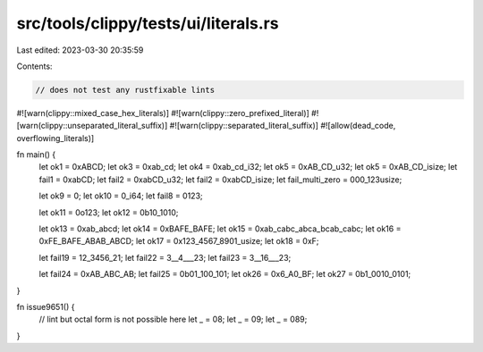 src/tools/clippy/tests/ui/literals.rs
=====================================

Last edited: 2023-03-30 20:35:59

Contents:

.. code-block:: rs

    // does not test any rustfixable lints

#![warn(clippy::mixed_case_hex_literals)]
#![warn(clippy::zero_prefixed_literal)]
#![warn(clippy::unseparated_literal_suffix)]
#![warn(clippy::separated_literal_suffix)]
#![allow(dead_code, overflowing_literals)]

fn main() {
    let ok1 = 0xABCD;
    let ok3 = 0xab_cd;
    let ok4 = 0xab_cd_i32;
    let ok5 = 0xAB_CD_u32;
    let ok5 = 0xAB_CD_isize;
    let fail1 = 0xabCD;
    let fail2 = 0xabCD_u32;
    let fail2 = 0xabCD_isize;
    let fail_multi_zero = 000_123usize;

    let ok9 = 0;
    let ok10 = 0_i64;
    let fail8 = 0123;

    let ok11 = 0o123;
    let ok12 = 0b10_1010;

    let ok13 = 0xab_abcd;
    let ok14 = 0xBAFE_BAFE;
    let ok15 = 0xab_cabc_abca_bcab_cabc;
    let ok16 = 0xFE_BAFE_ABAB_ABCD;
    let ok17 = 0x123_4567_8901_usize;
    let ok18 = 0xF;

    let fail19 = 12_3456_21;
    let fail22 = 3__4___23;
    let fail23 = 3__16___23;

    let fail24 = 0xAB_ABC_AB;
    let fail25 = 0b01_100_101;
    let ok26 = 0x6_A0_BF;
    let ok27 = 0b1_0010_0101;
}

fn issue9651() {
    // lint but octal form is not possible here
    let _ = 08;
    let _ = 09;
    let _ = 089;
}


